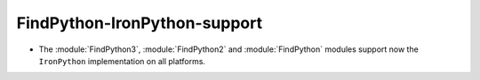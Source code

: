 FindPython-IronPython-support
-----------------------------

* The :module:`FindPython3`, :module:`FindPython2` and :module:`FindPython`
  modules support now the ``IronPython`` implementation on all platforms.
